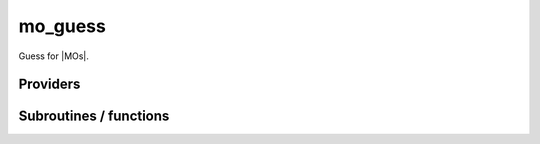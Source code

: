 .. _mo_guess:

.. program:: mo_guess

.. default-role:: option

========
mo_guess
========

Guess for |MOs|.




Providers
---------


.. c:var:: ao_ortho_canonical_nucl_elec_integral

    .. code:: text

        double precision, allocatable	:: ao_ortho_canonical_nucl_elec_integral	(mo_tot_num,mo_tot_num)

    File: :file:`pot_mo_ortho_canonical_ints.irp.f`

    




.. c:var:: ao_ortho_lowdin_coef

    .. code:: text

        double precision, allocatable	:: ao_ortho_lowdin_coef	(ao_num,ao_num)

    File: :file:`mo_ortho_lowdin.irp.f`

    matrix of the coefficients of the mos generated by the orthonormalization by the S^{-1/2} canonical transformation of the aos ao_ortho_lowdin_coef(i,j) = coefficient of the ith ao on the jth ao_ortho_lowdin orbital




.. c:var:: ao_ortho_lowdin_nucl_elec_integral

    .. code:: text

        double precision, allocatable	:: ao_ortho_lowdin_nucl_elec_integral	(mo_tot_num,mo_tot_num)

    File: :file:`pot_mo_ortho_lowdin_ints.irp.f`

    




.. c:var:: ao_ortho_lowdin_overlap

    .. code:: text

        double precision, allocatable	:: ao_ortho_lowdin_overlap	(ao_num,ao_num)

    File: :file:`mo_ortho_lowdin.irp.f`

    overlap matrix of the ao_ortho_lowdin supposed to be the Identity




Subroutines / functions
-----------------------



.. c:function:: hcore_guess

    .. code:: text

        subroutine hcore_guess

    File: :file:`h_core_guess_routine.irp.f`

    Produce `H_core` MO orbital


